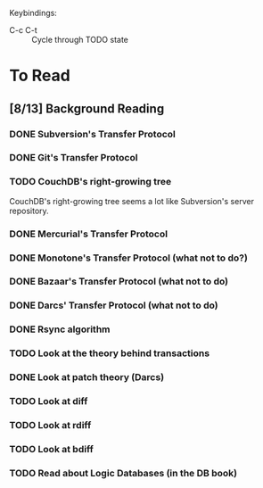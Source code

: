 Keybindings:
 - C-c C-t :: Cycle through TODO state

* To Read
** [8/13] Background Reading
*** DONE Subversion's Transfer Protocol
*** DONE Git's Transfer Protocol
*** TODO CouchDB's right-growing tree
    CouchDB's right-growing tree seems a lot like Subversion's server
    repository.
*** DONE Mercurial's Transfer Protocol
*** DONE Monotone's Transfer Protocol (what not to do?)
*** DONE Bazaar's Transfer Protocol (what not to do)
*** DONE Darcs' Transfer Protocol (what not to do)
*** DONE Rsync algorithm
*** TODO Look at the theory behind transactions
*** DONE Look at patch theory (Darcs)
*** TODO Look at diff
*** TODO Look at rdiff
*** TODO Look at bdiff
*** TODO Read about Logic Databases (in the DB book)
